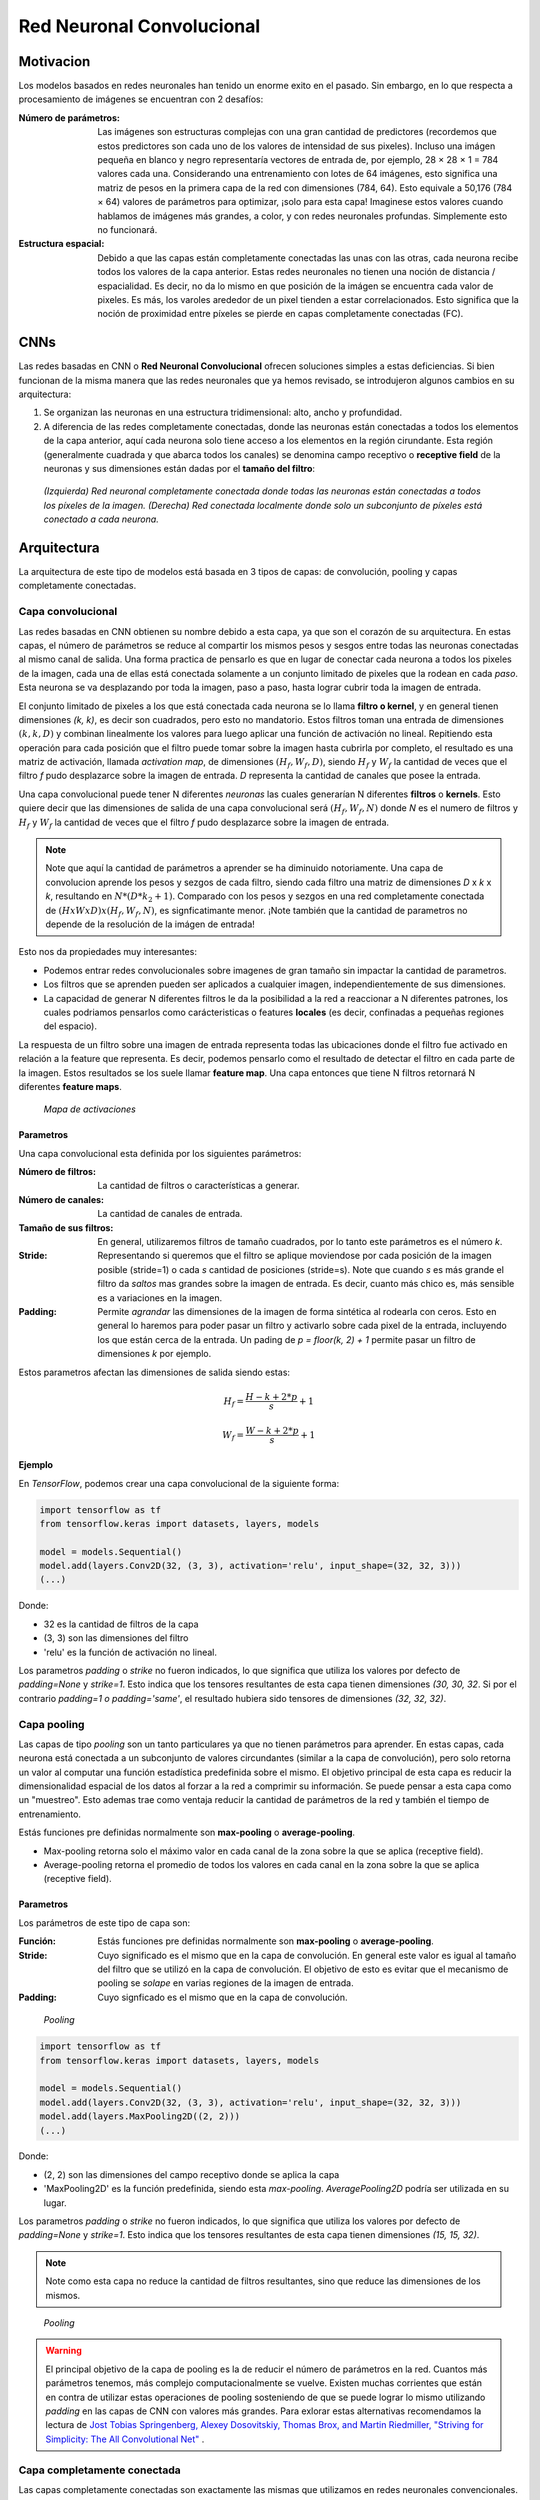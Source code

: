 Red Neuronal Convolucional
==========================

Motivacion
----------

Los modelos basados en redes neuronales han tenido un enorme exito en el pasado. Sin embargo, en lo que respecta a procesamiento de imágenes se encuentran con 2 desafíos:

:Número de parámetros: Las imágenes son estructuras complejas con una gran cantidad de predictores (recordemos que estos predictores son cada uno de los valores de intensidad de sus pixeles). Incluso una imágen pequeña en blanco y negro representaría vectores de entrada de, por ejemplo, 28 × 28 × 1 = 784 valores cada una. Considerando una entrenamiento con lotes de 64 imágenes, esto significa una matriz de pesos en la primera capa de la red con dimensiones (784, 64). Esto equivale a 50,176 (784 × 64) valores de parámetros para optimizar, ¡solo para esta capa! Imaginese estos valores cuando hablamos de imágenes más grandes, a color, y con redes neuronales profundas. Simplemente esto no funcionará.
:Estructura espacial: Debido a que las capas están completamente conectadas las unas con las otras, cada neurona recibe todos los valores de la capa anterior. Estas redes neuronales no tienen una noción de distancia / espacialidad. Es decir, no da lo mismo en que posición de la imágen se encuentra cada valor de pixeles. Es más, los varoles arededor de un pixel tienden a estar correlacionados. Esto significa que la noción de proximidad entre píxeles se pierde en capas completamente conectadas (FC).

CNNs
----

Las redes basadas en CNN o **Red Neuronal Convolucional** ofrecen soluciones simples a estas deficiencias. Si bien funcionan de la misma manera que las redes neuronales que ya hemos revisado, se introdujeron algunos cambios en su arquitectura:

#. Se organizan las neuronas en una estructura tridimensional: alto, ancho y profundidad.
#. A diferencia de las redes completamente conectadas, donde las neuronas están conectadas a todos los elementos de la capa anterior, aquí cada neurona solo tiene acceso a los elementos en la región cirundante. Esta región (generalmente cuadrada y que abarca todos los canales) se denomina campo receptivo o **receptive field** de la neuronas y sus dimensiones están dadas por el **tamaño del filtro**:

.. figure:: ../_images/cnn_locality.png
  :alt: Representación de imagenes

  *(Izquierda) Red neuronal completamente conectada donde todas las neuronas están conectadas a todos los píxeles de la imagen. (Derecha) Red conectada localmente donde solo un subconjunto de píxeles está conectado a cada neurona.*


Arquitectura
------------

La arquitectura de este tipo de modelos está basada en 3 tipos de capas: de convolución, pooling y capas completamente conectadas.

.. _rst_cnn_conv_layer:

Capa convolucional
^^^^^^^^^^^^^^^^^^
Las redes basadas en CNN obtienen su nombre debido a esta capa, ya que son el corazón de su arquitectura. En estas capas, el número de parámetros se reduce al compartir los mismos pesos y sesgos entre todas las neuronas conectadas al mismo canal de salida. Una forma practica de pensarlo es que en lugar de conectar cada neurona a todos los pixeles de la imagen, cada una de ellas está conectada solamente a un conjunto limitado de pixeles que la rodean en cada *paso*. Esta neurona se va desplazando por toda la imagen, paso a paso, hasta lograr cubrir toda la imagen de entrada.

El conjunto limitado de pixeles a los que está conectada cada neurona se lo llama **filtro o kernel**, y en general tienen dimensiones *(k, k)*, es decir son cuadrados, pero esto no mandatorio. Estos filtros toman una entrada de dimensiones :math:`(k, k, D)` y combinan linealmente los valores para luego aplicar una función de activación no lineal. Repitiendo esta operación para cada posición que el filtro puede tomar sobre la imagen hasta cubrirla por completo, el resultado es una matriz de activación, llamada *activation map*, de dimensiones :math:`(H_f, W_f, D)`, siendo :math:`H_f` y :math:`W_f` la cantidad de veces que el filtro *f* pudo desplazarce sobre la imagen de entrada. *D* representa la cantidad de canales que posee la entrada.

Una capa convolucional puede tener N diferentes *neuronas* las cuales generarían N diferentes **filtros** o **kernels**. Esto quiere decir que las dimensiones de salida de una capa convolucional será :math:`(H_f, W_f, N)` donde *N* es el numero de filtros y :math:`H_f` y :math:`W_f` la cantidad de veces que el filtro *f* pudo desplazarce sobre la imagen de entrada.

.. note:: Note que aquí la cantidad de parámetros a aprender se ha diminuido notoriamente. Una capa de convolucion aprende los pesos y sezgos de cada filtro, siendo cada filtro una matriz de dimensiones *D* x *k* x *k*, resultando en :math:`N*(D*k_2 + 1)`. Comparado con los pesos y sezgos en una red completamente conectada de :math:`(H x W x D) x (H_f, W_f, N)`, es signficatimante menor. ¡Note también que la cantidad de parametros no depende de la resolución de la imágen de entrada!

Esto nos da propiedades muy interesantes:

- Podemos entrar redes convolucionales sobre imagenes de gran tamaño sin impactar la cantidad de parametros.
- Los filtros que se aprenden pueden ser aplicados a cualquier imagen, independientemente de sus dimensiones.
- La capacidad de generar N diferentes filtros le da la posibilidad a la red a reaccionar a N diferentes patrones, los cuales podriamos pensarlos como carácteristicas o features **locales** (es decir, confinadas a pequeñas regiones del espacio).

La respuesta de un filtro sobre una imagen de entrada representa todas las ubicaciones donde el filtro fue activado en relación a la feature que representa. Es decir, podemos pensarlo como el resultado de detectar el filtro en cada parte de la imagen. Estos resultados se los suele llamar **feature map**. Una capa entonces que tiene N filtros retornará N diferentes **feature maps**.

.. figure:: ../_images/cnn_activation.gif
  :alt: Ejemplo de convolución

  *Mapa de activaciones*

Parametros
**********

Una capa convolucional esta definida por los siguientes parámetros:

:Número de filtros: La cantidad de filtros o características a generar.
:Número de canales: La cantidad de canales de entrada.
:Tamaño de sus filtros: En general, utilizaremos filtros de tamaño cuadrados, por lo tanto este parámetros es el número *k*.
:Stride: Representando si queremos que el filtro se aplique moviendose por cada posición de la imagen posible (stride=1) o cada *s* cantidad de posiciones (stride=s). Note que cuando *s* es más grande el filtro da *saltos* mas grandes sobre la imagen de entrada. Es decir, cuanto más chico es, más sensible es a variaciones en la imagen.
:Padding: Permite *agrandar* las dimensiones de la imagen de forma sintética al rodearla con ceros. Esto en general lo haremos para poder pasar un filtro y activarlo sobre cada pixel de la entrada, incluyendo los que están cerca de la entrada. Un pading de `p = floor(k, 2) + 1` permite pasar un filtro de dimensiones *k* por ejemplo.

Estos parametros afectan las dimensiones de salida siendo estas:

.. math::

    H_f = \frac{ H - k + 2*p }{s} + 1

.. math:: 
    
    W_f = \frac{ W - k + 2*p }{s} + 1


Ejemplo
*******

En `TensorFlow`, podemos crear una capa convolucional de la siguiente forma:

.. code::

  import tensorflow as tf
  from tensorflow.keras import datasets, layers, models

  model = models.Sequential()
  model.add(layers.Conv2D(32, (3, 3), activation='relu', input_shape=(32, 32, 3)))
  (...)

Donde:

- 32 es la cantidad de filtros de la capa
- (3, 3) son las dimensiones del filtro
- 'relu' es la función de activación no lineal.

Los parametros `padding` o `strike` no fueron indicados, lo que significa que utiliza los valores por defecto de `padding=None` y `strike=1`. Esto indica que los tensores resultantes de esta capa tienen dimensiones `(30, 30, 32`. Si por el contrario `padding=1 o padding='same'`, el resultado hubiera sido tensores de dimensiones `(32, 32, 32)`.

.. _rst_cnn_pool_layer:

Capa pooling
^^^^^^^^^^^^

Las capas de tipo `pooling` son un tanto particulares ya que no tienen parámetros para aprender. En estas capas, cada neurona está conectada a un subconjunto de valores circundantes (similar a la capa de convolución), pero solo retorna un valor al computar una función estadística predefinida sobre el mismo. El objetivo principal de esta capa es reducir la dimensionalidad espacial de los datos al forzar a la red a comprimir su información. Se puede pensar a esta capa como un "muestreo". Esto ademas trae como ventaja reducir la cantidad de parámetros de la red y también el tiempo de entrenamiento.

Estás funciones pre definidas normalmente son **max-pooling** o **average-pooling**.

- Max-pooling retorna solo el máximo valor en cada canal de la zona sobre la que se aplica (receptive field).
- Average-pooling retorna el promedio de todos los valores en cada canal en la zona sobre la que se aplica (receptive field).

Parametros
**********

Los parámetros de este tipo de capa son:

:Función: Estás funciones pre definidas normalmente son **max-pooling** o **average-pooling**.
:Stride: Cuyo significado es el mismo que en la capa de convolución. En general este valor es igual al tamaño del filtro que se utilizó en la capa de convolución. El objetivo de esto es evitar que el mecanismo de pooling se *solape* en varias regiones de la imagen de entrada.
:Padding: Cuyo signficado es el mismo que en la capa de convolución.

.. figure:: ../_images/cnn_pool.png
  :alt: Pooling

  *Pooling*

.. code::

  import tensorflow as tf
  from tensorflow.keras import datasets, layers, models

  model = models.Sequential()
  model.add(layers.Conv2D(32, (3, 3), activation='relu', input_shape=(32, 32, 3)))
  model.add(layers.MaxPooling2D((2, 2)))
  (...)

Donde:

- (2, 2) son las dimensiones del campo receptivo donde se aplica la capa
- 'MaxPooling2D' es la función predefinida, siendo esta `max-pooling`. `AveragePooling2D` podría ser utilizada en su lugar.

Los parametros `padding` o `strike` no fueron indicados, lo que significa que utiliza los valores por defecto de `padding=None` y `strike=1`. Esto indica que los tensores resultantes de esta capa tienen dimensiones `(15, 15, 32)`. 

.. note:: Note como esta capa no reduce la cantidad de filtros resultantes, sino que reduce las dimensiones de los mismos.

.. figure:: ../_images/cnn_pooling.gif
  :alt: Pooling

  *Pooling*

.. warning:: El principal objetivo de la capa de pooling es la de reducir el número de parámetros en la red. Cuantos más parámetros tenemos, más complejo computacionalmente se vuelve. Existen muchas corrientes que están en contra de utilizar estas operaciones de pooling sosteniendo de que se puede lograr lo mismo utilizando `padding` en las capas de CNN con valores más grandes. Para exlorar estas alternativas recomendamos la lectura de `Jost Tobias Springenberg, Alexey Dosovitskiy, Thomas Brox, and Martin Riedmiller, "Striving for Simplicity: The All Convolutional Net" <https://arxiv.org/abs/1412.6806>`_ .

Capa completamente conectada
^^^^^^^^^^^^^^^^^^^^^^^^^^^^

Las capas completamente conectadas son exactamente las mismas que utilizamos en redes neuronales convencionales. A pesar de que vimos que estas capas representan problemas al utilizarla con tipos de datos de imagen, las mismas son utiles en las últimas capas de una arquitectura basada en CNN. En general se las utiliza para convertir características o predictores multidimencionales en vectores unidimensionales o para conectar un clasificador.

.. code::

  model.add(layers.Flatten()) # Vector unidimensional
  model.add(layers.Dense(10), activation='softmax') # Clasificador

